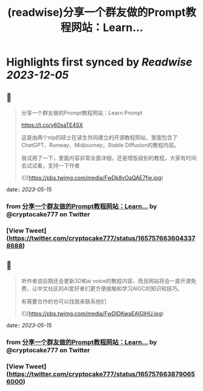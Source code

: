 :PROPERTIES:
:title: (readwise)分享一个群友做的Prompt教程网站：Learn...
:END:

:PROPERTIES:
:author: [[cryptocake777 on Twitter]]
:full-title: "分享一个群友做的Prompt教程网站：Learn..."
:category: [[tweets]]
:url: https://twitter.com/cryptocake777/status/1657576636043378688
:image-url: https://pbs.twimg.com/profile_images/1619609106225979394/nGhNOk6A.jpg
:END:

* Highlights first synced by [[Readwise]] [[2023-12-05]]
** 📌
#+BEGIN_QUOTE
分享一个群友做的Prompt教程网站：Learn Prompt

 https://t.co/y60saTE4SX

 这是由两个nlp的硕士在读生共同建立的开源教程网站，里面包含了ChatGPT、Runway、Midjourney，Stable Diffusion的教程内容。

我试用了一下，里面内容非常全面详细，还是喂饭级别的教程，大家有时间去试试看，支持一下作者 

![](https://pbs.twimg.com/media/FwDk8vOaQAE7fje.jpg) 
#+END_QUOTE
    date:: [[2023-05-15]]
*** from _分享一个群友做的Prompt教程网站：Learn..._ by @cryptocake777 on Twitter
*** [View Tweet](https://twitter.com/cryptocake777/status/1657576636043378688)
** 📌
#+BEGIN_QUOTE
听作者说后期还会更新3D和ai voice的教程内容，而且网站将会一直开源免费，让中文社区的AI爱好者们更方便接触和学习AIGC的知识和技巧。

 有需要合作的也可以找我来联系他们 

![](https://pbs.twimg.com/media/FwDlDKwaEAIGlHU.jpg) 
#+END_QUOTE
    date:: [[2023-05-15]]
*** from _分享一个群友做的Prompt教程网站：Learn..._ by @cryptocake777 on Twitter
*** [View Tweet](https://twitter.com/cryptocake777/status/1657576638790656000)